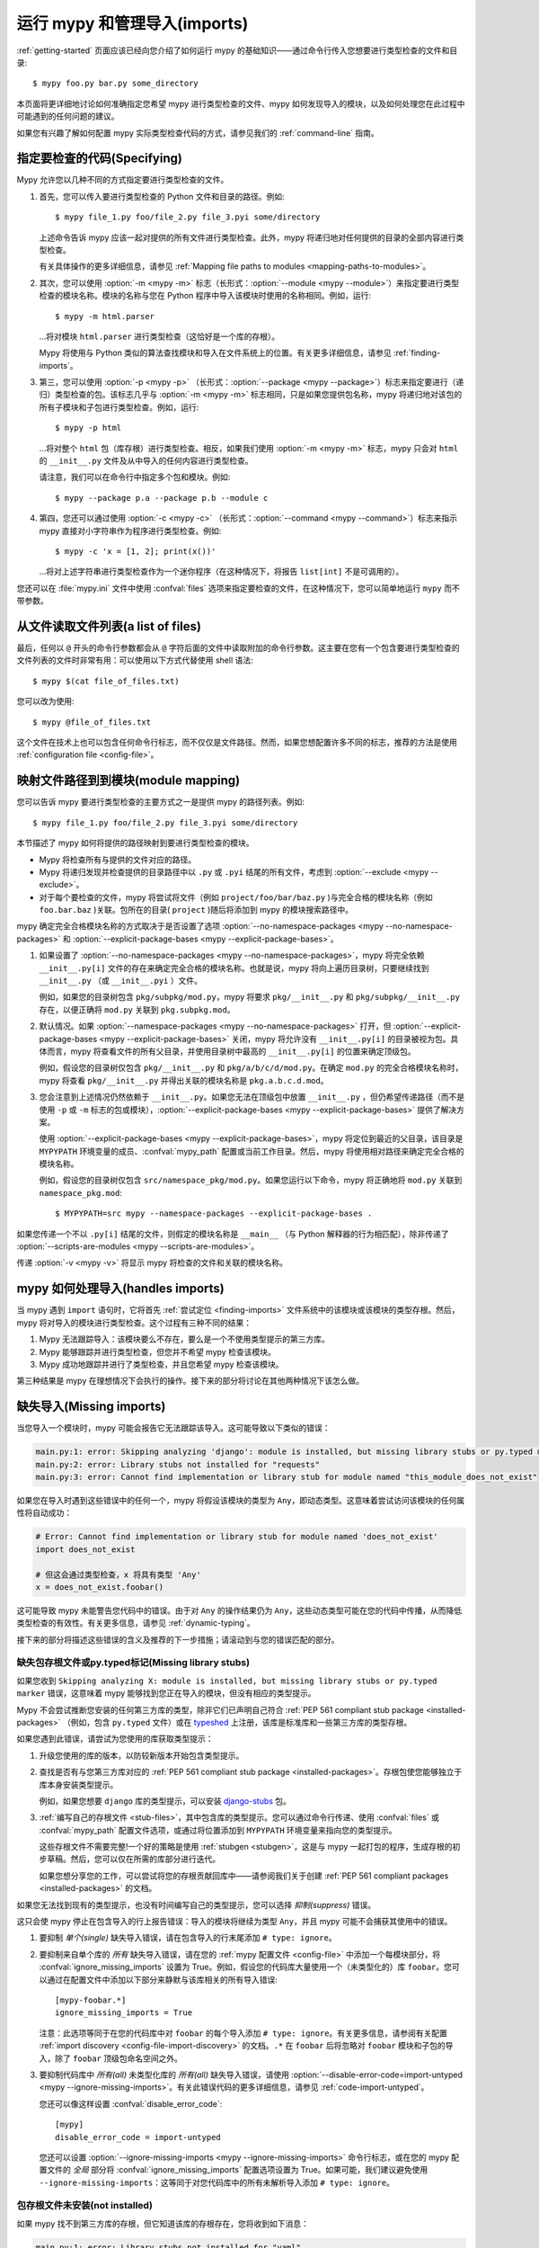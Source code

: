 .. _running-mypy:

运行 mypy 和管理导入(imports)
=================================

:ref:`getting-started` 页面应该已经向您介绍了如何运行 mypy 的基础知识——通过命令行传入您想要进行类型检查的文件和目录::

    $ mypy foo.py bar.py some_directory

本页面将更详细地讨论如何准确指定您希望 mypy 进行类型检查的文件、mypy 如何发现导入的模块，以及如何处理您在此过程中可能遇到的任何问题的建议。

如果您有兴趣了解如何配置 mypy 实际类型检查代码的方式，请参见我们的 :ref:`command-line` 指南。


.. _specifying-code-to-be-checked:

指定要检查的代码(Specifying)
*****************************

Mypy 允许您以几种不同的方式指定要进行类型检查的文件。

1.  首先，您可以传入要进行类型检查的 Python 文件和目录的路径。例如::

        $ mypy file_1.py foo/file_2.py file_3.pyi some/directory

    上述命令告诉 mypy 应该一起对提供的所有文件进行类型检查。此外，mypy 将递归地对任何提供的目录的全部内容进行类型检查。

    有关具体操作的更多详细信息，请参见 :ref:`Mapping file paths to modules <mapping-paths-to-modules>`。

2.  其次，您可以使用 :option:`-m <mypy -m>` 标志（长形式：:option:`--module <mypy --module>`）来指定要进行类型检查的模块名称。模块的名称与您在 Python 程序中导入该模块时使用的名称相同。例如，运行::

        $ mypy -m html.parser

    ...将对模块 ``html.parser`` 进行类型检查（这恰好是一个库的存根）。

    Mypy 将使用与 Python 类似的算法查找模块和导入在文件系统上的位置。有关更多详细信息，请参见 :ref:`finding-imports`。

3.  第三，您可以使用 :option:`-p <mypy -p>` （长形式：:option:`--package <mypy --package>`）标志来指定要进行（递归）类型检查的包。该标志几乎与 :option:`-m <mypy -m>` 标志相同，只是如果您提供包名称，mypy 将递归地对该包的所有子模块和子包进行类型检查。例如，运行::

        $ mypy -p html

    ...将对整个 ``html`` 包（库存根）进行类型检查。相反，如果我们使用 :option:`-m <mypy -m>` 标志，mypy 只会对 ``html`` 的 ``__init__.py`` 文件及从中导入的任何内容进行类型检查。

    请注意，我们可以在命令行中指定多个包和模块。例如::

      $ mypy --package p.a --package p.b --module c

4.  第四，您还可以通过使用 :option:`-c <mypy -c>` （长形式：:option:`--command <mypy --command>`）标志来指示 mypy 直接对小字符串作为程序进行类型检查。例如::

        $ mypy -c 'x = [1, 2]; print(x())'

    ...将对上述字符串进行类型检查作为一个迷你程序（在这种情况下，将报告 ``list[int]`` 不是可调用的）。

您还可以在 :file:`mypy.ini` 文件中使用 :confval:`files` 选项来指定要检查的文件，在这种情况下，您可以简单地运行 ``mypy`` 而不带参数。


从文件读取文件列表(a list of files)
***********************************

最后，任何以 ``@`` 开头的命令行参数都会从 ``@`` 字符后面的文件中读取附加的命令行参数。这主要在您有一个包含要进行类型检查的文件列表的文件时非常有用：可以使用以下方式代替使用 shell 语法::

    $ mypy $(cat file_of_files.txt)

您可以改为使用::

    $ mypy @file_of_files.txt

这个文件在技术上也可以包含任何命令行标志，而不仅仅是文件路径。然而，如果您想配置许多不同的标志，推荐的方法是使用 :ref:`configuration file <config-file>`。

.. _mapping-paths-to-modules:

映射文件路径到到模块(module mapping)
**********************************************************

您可以告诉 mypy 要进行类型检查的主要方式之一是提供 mypy 的路径列表。例如::

    $ mypy file_1.py foo/file_2.py file_3.pyi some/directory

本节描述了 mypy 如何将提供的路径映射到要进行类型检查的模块。

- Mypy 将检查所有与提供的文件对应的路径。

- Mypy 将递归发现并检查提供的目录路径中以 ``.py`` 或 ``.pyi`` 结尾的所有文件，考虑到 :option:`--exclude <mypy --exclude>`。

- 对于每个要检查的文件，mypy 将尝试将文件（例如 ``project/foo/bar/baz.py`` )与完全合格的模块名称（例如 ``foo.bar.baz`` )关联。包所在的目录( ``project`` )随后将添加到 mypy 的模块搜索路径中。

mypy 确定完全合格模块名称的方式取决于是否设置了选项 :option:`--no-namespace-packages <mypy --no-namespace-packages>` 和 :option:`--explicit-package-bases <mypy --explicit-package-bases>`。

1. 如果设置了 :option:`--no-namespace-packages <mypy --no-namespace-packages>`，mypy 将完全依赖 ``__init__.py[i]`` 文件的存在来确定完全合格的模块名称。也就是说，mypy 将向上遍历目录树，只要继续找到 ``__init__.py`` （或 ``__init__.pyi`` ）文件。

   例如，如果您的目录树包含 ``pkg/subpkg/mod.py``，mypy 将要求 ``pkg/__init__.py`` 和 ``pkg/subpkg/__init__.py`` 存在，以便正确将 ``mod.py`` 关联到 ``pkg.subpkg.mod``。

2. 默认情况。如果 :option:`--namespace-packages <mypy --no-namespace-packages>` 打开，但 :option:`--explicit-package-bases <mypy --explicit-package-bases>` 关闭，mypy 将允许没有 ``__init__.py[i]`` 的目录被视为包。具体而言，mypy 将查看文件的所有父目录，并使用目录树中最高的 ``__init__.py[i]`` 的位置来确定顶级包。

   例如，假设您的目录树仅包含 ``pkg/__init__.py`` 和 ``pkg/a/b/c/d/mod.py``。在确定 ``mod.py`` 的完全合格模块名称时，mypy 将查看 ``pkg/__init__.py`` 并得出关联的模块名称是 ``pkg.a.b.c.d.mod``。

3. 您会注意到上述情况仍然依赖于 ``__init__.py``。如果您无法在顶级包中放置 ``__init__.py`` ，但仍希望传递路径（而不是使用 ``-p`` 或 ``-m`` 标志的包或模块），:option:`--explicit-package-bases <mypy --explicit-package-bases>` 提供了解决方案。

   使用 :option:`--explicit-package-bases <mypy --explicit-package-bases>`，mypy 将定位到最近的父目录，该目录是 ``MYPYPATH`` 环境变量的成员、:confval:`mypy_path` 配置或当前工作目录。然后，mypy 将使用相对路径来确定完全合格的模块名称。

   例如，假设您的目录树仅包含 ``src/namespace_pkg/mod.py``。如果您运行以下命令，mypy 将正确地将 ``mod.py`` 关联到 ``namespace_pkg.mod``::

       $ MYPYPATH=src mypy --namespace-packages --explicit-package-bases .

如果您传递一个不以 ``.py[i]`` 结尾的文件，则假定的模块名称是 ``__main__`` （与 Python 解释器的行为相匹配），除非传递了 :option:`--scripts-are-modules <mypy --scripts-are-modules>`。

传递 :option:`-v <mypy -v>` 将显示 mypy 将检查的文件和关联的模块名称。


mypy 如何处理导入(handles imports)
************************************************

当 mypy 遇到 ``import`` 语句时，它将首先 :ref:`尝试定位 <finding-imports>` 文件系统中的该模块或该模块的类型存根。然后，mypy 将对导入的模块进行类型检查。这个过程有三种不同的结果：

1.  Mypy 无法跟踪导入：该模块要么不存在，要么是一个不使用类型提示的第三方库。

2.  Mypy 能够跟踪并进行类型检查，但您并不希望 mypy 检查该模块。

3.  Mypy 成功地跟踪并进行了类型检查，并且您希望 mypy 检查该模块。

第三种结果是 mypy 在理想情况下会执行的操作。接下来的部分将讨论在其他两种情况下该怎么做。

.. _ignore-missing-imports:
.. _fix-missing-imports:

缺失导入(Missing imports)
******************************

当您导入一个模块时，mypy 可能会报告它无法跟踪该导入。这可能导致以下类似的错误：

.. code-block:: text

    main.py:1: error: Skipping analyzing 'django': module is installed, but missing library stubs or py.typed marker
    main.py:2: error: Library stubs not installed for "requests"
    main.py:3: error: Cannot find implementation or library stub for module named "this_module_does_not_exist"

如果您在导入时遇到这些错误中的任何一个，mypy 将假设该模块的类型为 ``Any``，即动态类型。这意味着尝试访问该模块的任何属性将自动成功：

.. code-block:: python

    # Error: Cannot find implementation or library stub for module named 'does_not_exist'
    import does_not_exist

    # 但这会通过类型检查，x 将具有类型 'Any'
    x = does_not_exist.foobar()

这可能导致 mypy 未能警告您代码中的错误。由于对 ``Any`` 的操作结果仍为 ``Any``，这些动态类型可能在您的代码中传播，从而降低类型检查的有效性。有关更多信息，请参见 :ref:`dynamic-typing`。

接下来的部分将描述这些错误的含义及推荐的下一步措施；请滚动到与您的错误匹配的部分。


缺失包存根文件或py.typed标记(Missing library stubs)
----------------------------------------------------------

如果您收到 ``Skipping analyzing X: module is installed, but missing library stubs or py.typed marker`` 错误，这意味着 mypy 能够找到您正在导入的模块，但没有相应的类型提示。

Mypy 不会尝试推断您安装的任何第三方库的类型，除非它们已声明自己符合 :ref:`PEP 561 compliant stub package <installed-packages>` （例如，包含 ``py.typed`` 文件）或在 `typeshed <https://github.com/python/typeshed>`_ 上注册，该库是标准库和一些第三方库的类型存根。

如果您遇到此错误，请尝试为您使用的库获取类型提示：

1.  升级您使用的库的版本，以防较新版本开始包含类型提示。

2.  查找是否有与您第三方库对应的 :ref:`PEP 561 compliant stub package <installed-packages>`。存根包使您能够独立于库本身安装类型提示。

    例如，如果您想要 ``django`` 库的类型提示，可以安装 `django-stubs <https://pypi.org/project/django-stubs/>`_ 包。

3.  :ref:`编写自己的存根文件 <stub-files>`，其中包含库的类型提示。您可以通过命令行传递、使用 :confval:`files` 或 :confval:`mypy_path` 配置文件选项，或通过将位置添加到 ``MYPYPATH`` 环境变量来指向您的类型提示。

    这些存根文件不需要完整!一个好的策略是使用 :ref:`stubgen <stubgen>`，这是与 mypy 一起打包的程序，生成存根的初步草稿。然后，您可以仅在所需的库部分进行迭代。

    如果您想分享您的工作，可以尝试将您的存根贡献回库中——请参阅我们关于创建 :ref:`PEP 561 compliant packages <installed-packages>` 的文档。

如果您无法找到现有的类型提示，也没有时间编写自己的类型提示，您可以选择 *抑制(suppress)* 错误。

这只会使 mypy 停止在包含导入的行上报告错误：导入的模块将继续为类型 ``Any``，并且 mypy 可能不会捕获其使用中的错误。

1.  要抑制 *单个(single)* 缺失导入错误，请在包含导入的行末尾添加 ``# type: ignore``。

2.  要抑制来自单个库的 *所有* 缺失导入错误，请在您的 :ref:`mypy 配置文件 <config-file>` 中添加一个每模块部分，将 :confval:`ignore_missing_imports` 设置为 True。例如，假设您的代码库大量使用一个（未类型化的）库 ``foobar``。您可以通过在配置文件中添加以下部分来静默与该库相关的所有导入错误::

        [mypy-foobar.*]
        ignore_missing_imports = True

    注意：此选项等同于在您的代码库中对 ``foobar`` 的每个导入添加 ``# type: ignore``。有关更多信息，请参阅有关配置 :ref:`import discovery <config-file-import-discovery>` 的文档。``.*`` 在 ``foobar`` 后将忽略对 ``foobar`` 模块和子包的导入，除了 ``foobar`` 顶级包命名空间之外。

3.  要抑制代码库中 *所有(all)* 未类型化库的 *所有(all)* 缺失导入错误，请使用 :option:`--disable-error-code=import-untyped <mypy --ignore-missing-imports>`。有关此错误代码的更多详细信息，请参见 :ref:`code-import-untyped`。

    您还可以像这样设置 :confval:`disable_error_code`::

        [mypy]
        disable_error_code = import-untyped

    您还可以设置 :option:`--ignore-missing-imports <mypy --ignore-missing-imports>` 命令行标志，或在您的 mypy 配置文件的 *全局* 部分将 :confval:`ignore_missing_imports` 配置选项设置为 True。如果可能，我们建议避免使用 ``--ignore-missing-imports``：这等同于对您代码库中的所有未解析导入添加 ``# type: ignore``。


包存根文件未安装(not installed)
------------------------------------

如果 mypy 找不到第三方库的存根，但它知道该库的存根存在，您将收到如下消息：

.. code-block:: text

    main.py:1: error: Library stubs not installed for "yaml"
    main.py:1: note: Hint: "python3 -m pip install types-PyYAML"
    main.py:1: note: (or run "mypy --install-types" to install all missing stub packages)

您可以通过运行建议的 pip 命令来解决此问题。如果您在 CI 中运行 mypy，可以确保您需要的任何存根包的存在，方法与其他测试依赖项相同，例如，将它们添加到相应的 ``requirements.txt`` 文件中。

另外，您可以将 :option:`--install-types <mypy --install-types>` 添加到您的 mypy 命令中，以安装所有已知的缺失存根：

.. code-block:: text

    mypy --install-types

这比显式安装存根要慢，因为它实际上运行了两次 mypy——第一次用于查找缺失的存根，第二次在 mypy 安装了存根后正确地进行类型检查。它还可能使控制存根版本变得更加困难，从而导致类型检查的可重复性降低。

默认情况下，:option:`--install-types <mypy --install-types>` 会显示确认提示。使用 :option:`--non-interactive <mypy --non-interactive>` 可以在不要求确认的情况下安装所有建议的存根包，并对您的代码进行类型检查：

如果您已经在 mypy 运行的环境之外安装了相关的第三方库，可以使用 :option:`--python-executable <mypy --python-executable>` 标志指向该环境的 Python 可执行文件，mypy 将找到为该 Python 可执行文件安装的包。

如果您已安装相关的存根包，但仍然收到此错误，请参见下面的 :ref:`部分 <missing-type-hints-for-third-party-library>`。

.. _missing-type-hints-for-third-party-library:

无法找到实现或库存根(Cannot find)
------------------------------------------

如果您收到 ``Cannot find implementation or library stub for module`` 错误，这意味着 mypy 无法找到您尝试导入的模块，无论它是否附带类型提示。如果您遇到此错误，请尝试：

1.  确保您的导入没有拼写错误。

2.  如果该模块是第三方库，请确保 mypy 能够找到包含已安装库的解释器。

    例如，如果您在 virtualenv 中运行代码，请确保在 virtualenv 中安装和使用 mypy。或者，如果您想使用全局安装的 mypy，请将 :option:`--python-executable <mypy --python-executable>` 命令行标志设置为指向包含您已安装的第三方包的 Python 解释器。

    您可以通过像 ``python -m mypy ...`` 这样运行 mypy 来确认您是在预期的环境中运行。您可以通过运行 pip，如 ``python -m pip ...`` 来确认您在预期的环境中安装。

3.  阅读下面的 :ref:`finding-imports` 部分，以确保您理解 mypy 如何搜索和查找模块，并相应地修改您调用 mypy 的方式。

4.  通过使用 :confval:`mypy_path` 或 :confval:`files` 配置文件选项，或使用 ``MYPYPATH`` 环境变量，直接指定包含您要进行类型检查的模块的目录。

    注意：如果您尝试导入的模块实际上是某个包的 *子模块*，则应指定包含 *整个* 包的目录。例如，假设您尝试添加的模块是 ``foo.bar.baz``，它位于 ``~/foo-project/src/foo/bar/baz.py``。在这种情况下，您必须运行 ``mypy ~/foo-project/src`` (或将 ``MYPYPATH`` 设置为 ``~/foo-project/src`` )。

.. _finding-imports:

如何发现导入(found import)
******************************

当 mypy 遇到 ``import`` 语句或通过 :option:`--module <mypy --module>` 或 :option:`--package <mypy --package>` 标志从命令行接收模块名称时，mypy 尝试在文件系统上查找该模块，类似于 Python 查找模块的方式。然而，有一些不同之处。

首先，mypy 有自己的搜索路径。这是根据以下项目计算得出的：

- ``MYPYPATH`` 环境变量（在 UNIX 系统上为以冒号分隔的目录列表，在 Windows 上为以分号分隔）。
- :confval:`mypy_path` 配置文件选项。
- 命令行中给出的源代码所包含的目录（见 :ref:`Mapping file paths to modules <mapping-paths-to-modules>`）。
- 标记为安全进行类型检查的已安装包（见 :ref:`PEP 561 support <installed-packages>`）。
- `typeshed <https://github.com/python/typeshed>`_ 仓库的相关目录。

.. note::

    您不能通过 ``MYPYPATH`` 指向仅包含存根的包 (:pep:`561`)，它必须已安装（见 :ref:`PEP 561 support <installed-packages>`）。

其次，mypy 在查找常规 Python 文件和包时，还会搜索存根文件。查找模块 ``foo`` 的规则如下：

- 搜索会查看搜索路径中的每个目录（见上文），直到找到匹配项。
- 如果找到名为 ``foo`` 的包（即一个包含 ``__init__.py`` 或 ``__init__.pyi`` 文件的目录 ``foo`` )，那么这是一个匹配。
- 如果找到名为 ``foo.pyi`` 的存根文件，那么这是一个匹配。
- 如果找到名为 ``foo.py`` 的 Python 模块，那么这是一个匹配。

这些匹配项是按顺序尝试的，因此如果在搜索路径的同一目录中找到多个匹配项（例如，一个包和一个 Python 文件，或一个存根文件和一个 Python 文件），则列表中第一个的匹配将胜出。

特别是，如果在搜索路径的同一目录中同时存在一个 Python 文件和一个存根文件，则仅使用存根文件。（但是，如果文件位于不同的目录中，则使用在较早的目录中找到的文件。）

设置 :confval:`mypy_path`/``MYPYPATH`` 在您想要尝试对多组不同文件进行 mypy 检查且这些文件恰好共享一些公共依赖项的情况下特别有用。

例如，如果您有多个项目恰好使用同一组正在进行中的存根，直接将 ``MYPYPATH`` 指向包含存根的单一目录可能会更方便。

.. _follow-imports:

跟踪导入(Following imports)
**********************************

Mypy 旨在 :ref:`坚持跟踪所有导入 <finding-imports>`，即使导入的模块不是您明确希望 mypy 检查的文件。

例如，假设我们有两个模块 ``mycode.foo`` 和 ``mycode.bar``：前者有类型提示，后者没有。我们运行 :option:`mypy -m mycode.foo <mypy -m>`，mypy 发现 ``mycode.foo`` 导入了 ``mycode.bar``。

我们希望 mypy 如何检查 ``mycode.bar`` 的类型？这里 mypy 的行为是可配置的——尽管我们 **强烈推荐** 使用默认设置——通过使用 :option:`--follow-imports <mypy --follow-imports>` 标志。此标志接受四个字符串值之一：

-   ``normal`` （默认，推荐）正常跟踪所有导入并检查所有顶级代码的类型（以及所有具有至少一个类型注解的函数和方法的主体）。

-   ``silent`` 的行为与 ``normal`` 相同，但会额外 *抑制(suppress)* 任何错误消息。

-   ``skip`` *不(not)* 跟踪导入，而是会静默地将模块（及其 *任何导入的内容(anything imported from it)* ）替换为类型为 ``Any`` 的对象。

-   ``error`` 的行为与 ``skip`` 相同，但并不完全静默——它会将导入标记为错误，如下所示::

        main.py:1: note: Import of "mycode.bar" ignored
        main.py:1: note: (Using --follow-imports=error, module not passed on command line)

如果您正在启动一个新的代码库并计划从一开始就使用类型提示，我们建议您使用 :option:`--follow-imports=normal <mypy --follow-imports>` （默认）或 :option:`--follow-imports=error <mypy --follow-imports>` 。任一选项将帮助确保您不会意外跳过检查代码库的任何部分。

如果您计划在一个大型现有代码库中添加类型提示，我们建议您首先尝试使整个代码库（包括不使用类型提示的文件）在 :option:`--follow-imports=normal <mypy --follow-imports>` 下通过。这通常并不太难做到：mypy 设计时考虑了在查看未注解代码时报告尽可能少的错误消息。

仅当这样做不可行时，我们建议您只传递希望检查的文件，并使用 :option:`--follow-imports=silent <mypy --follow-imports>`。即使 mypy 无法完美地检查一个文件的类型，它仍然可以通过解析文件获取一些有用的信息（例如，理解某个对象具有的方法）。有关更多建议，请参见 :ref:`existing-code`。

我们不推荐使用 ``skip``，除非您知道自己在做什么：虽然此选项可能非常强大，但也可能导致许多难以调试的错误。

调整导入跟踪行为通常在限制于特定模块时最有用。这可以通过设置每个模块的 :confval:`follow_imports` 配置选项来实现。
